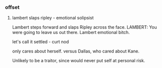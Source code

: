 *** offset

**** lambert slaps ripley - emotional solipsist

Lambert steps forward and slaps Ripley across the face.
LAMBERT: You were going to leave us out there.
Lambert emotional bitch.

let's call it settled - curt nod

only cares about herself. versus Dallas, who cared about Kane.

Unlikely to be a traitor, since would never put self at personal risk.
